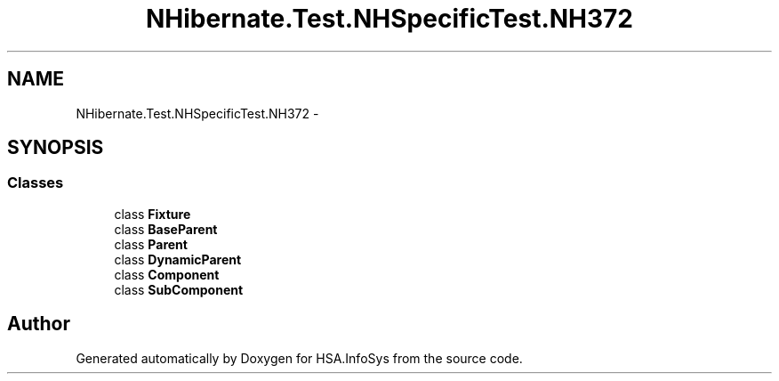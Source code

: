 .TH "NHibernate.Test.NHSpecificTest.NH372" 3 "Fri Jul 5 2013" "Version 1.0" "HSA.InfoSys" \" -*- nroff -*-
.ad l
.nh
.SH NAME
NHibernate.Test.NHSpecificTest.NH372 \- 
.SH SYNOPSIS
.br
.PP
.SS "Classes"

.in +1c
.ti -1c
.RI "class \fBFixture\fP"
.br
.ti -1c
.RI "class \fBBaseParent\fP"
.br
.ti -1c
.RI "class \fBParent\fP"
.br
.ti -1c
.RI "class \fBDynamicParent\fP"
.br
.ti -1c
.RI "class \fBComponent\fP"
.br
.ti -1c
.RI "class \fBSubComponent\fP"
.br
.in -1c
.SH "Author"
.PP 
Generated automatically by Doxygen for HSA\&.InfoSys from the source code\&.

